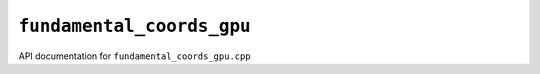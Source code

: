 ``fundamental_coords_gpu``
===========================
API documentation for ``fundamental_coords_gpu.cpp``

.. doxygenfile:: fundamental_coords_gpu.h
   :project: WODEN
